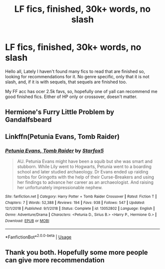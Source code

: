#+TITLE: LF fics, finished, 30k+ words, no slash

* LF fics, finished, 30k+ words, no slash
:PROPERTIES:
:Author: lecarusin
:Score: 2
:DateUnix: 1567992102.0
:DateShort: 2019-Sep-09
:FlairText: Request
:END:
Hello all, Lately I haven't found many fics to read that are finished so, looking for recommendations for it. No genre specific, only that it is not slash, and, if it is with sequels, that sequels are finished too.

My FF acc has ocer 2.5k favs, so, hopefully one of yall can recommend me good finished fics. Either of HP only or crossover, doesn't matter.


** Hermione's Furry Little Problem by Gandalfsbeard
:PROPERTIES:
:Author: RealHellpony
:Score: 2
:DateUnix: 1567993828.0
:DateShort: 2019-Sep-09
:END:


** Linkffn(Petunia Evans, Tomb Raider)
:PROPERTIES:
:Author: 15_Redstones
:Score: 1
:DateUnix: 1568038586.0
:DateShort: 2019-Sep-09
:END:

*** [[https://www.fanfiction.net/s/13052802/1/][*/Petunia Evans, Tomb Raider/*]] by [[https://www.fanfiction.net/u/2548648/Starfox5][/Starfox5/]]

#+begin_quote
  AU. Petunia Evans might have been a squib but she was smart and stubborn. While Lily went to Hogwarts, Petunia went to a boarding school and later studied archaeology. Dr Evans ended up raiding tombs for Gringotts with the help of their Curse-Breakers and using her findings to advance her career as an archaeologist. And raising her unfortunately impressionable nephew.
#+end_quote

^{/Site/:} ^{fanfiction.net} ^{*|*} ^{/Category/:} ^{Harry} ^{Potter} ^{+} ^{Tomb} ^{Raider} ^{Crossover} ^{*|*} ^{/Rated/:} ^{Fiction} ^{T} ^{*|*} ^{/Chapters/:} ^{7} ^{*|*} ^{/Words/:} ^{52,388} ^{*|*} ^{/Reviews/:} ^{194} ^{*|*} ^{/Favs/:} ^{938} ^{*|*} ^{/Follows/:} ^{547} ^{*|*} ^{/Updated/:} ^{12/1/2018} ^{*|*} ^{/Published/:} ^{9/1/2018} ^{*|*} ^{/Status/:} ^{Complete} ^{*|*} ^{/id/:} ^{13052802} ^{*|*} ^{/Language/:} ^{English} ^{*|*} ^{/Genre/:} ^{Adventure/Drama} ^{*|*} ^{/Characters/:} ^{<Petunia} ^{D.,} ^{Sirius} ^{B.>} ^{<Harry} ^{P.,} ^{Hermione} ^{G.>} ^{*|*} ^{/Download/:} ^{[[http://www.ff2ebook.com/old/ffn-bot/index.php?id=13052802&source=ff&filetype=epub][EPUB]]} ^{or} ^{[[http://www.ff2ebook.com/old/ffn-bot/index.php?id=13052802&source=ff&filetype=mobi][MOBI]]}

--------------

*FanfictionBot*^{2.0.0-beta} | [[https://github.com/tusing/reddit-ffn-bot/wiki/Usage][Usage]]
:PROPERTIES:
:Author: FanfictionBot
:Score: 1
:DateUnix: 1568038606.0
:DateShort: 2019-Sep-09
:END:


** Thank you both. Hopefully some more people can give more recommendation
:PROPERTIES:
:Author: lecarusin
:Score: 1
:DateUnix: 1568128277.0
:DateShort: 2019-Sep-10
:END:
